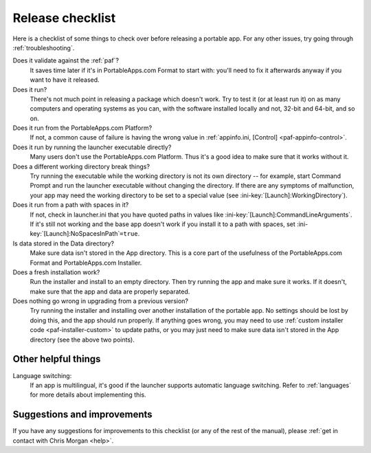 .. index:: Release checklist

.. _release-checklist:

=================
Release checklist
=================

Here is a checklist of some things to check over before releasing a portable
app. For any other issues, try going through :ref:`troubleshooting`.

Does it validate against the :ref:`paf`?
   It saves time later if it's in PortableApps.com Format to start with: you'll
   need to fix it afterwards anyway if you want to have it released.

Does it run?
   There's not much point in releasing a package which doesn't work. Try to test
   it (or at least run it) on as many computers and operating systems as you
   can, with the software installed locally and not, 32-bit and 64-bit, and so
   on.

Does it run from the PortableApps.com Platform?
   If not, a common cause of failure is having the wrong value in
   :ref:`appinfo.ini, [Control] <paf-appinfo-control>`.

Does it run by running the launcher executable directly?
   Many users don't use the PortableApps.com Platform. Thus it's a good idea to
   make sure that it works without it.

Does a different working directory break things?
   Try running the executable while the working directory is not its own
   directory -- for example, start Command Prompt and run the launcher
   executable without changing the directory. If there are any symptoms of
   malfunction, your app may need the working directory to be set to a special
   value (see :ini-key:`[Launch]:WorkingDirectory`).

Does it run from a path with spaces in it?
   If not, check in launcher.ini that you have quoted paths in values like
   :ini-key:`[Launch]:CommandLineArguments`.  If it's still not working and the
   base app doesn't work if you install it to a path with spaces, set
   :ini-key:`[Launch]:NoSpacesInPath`\ ``=true``.

Is data stored in the Data directory?
   Make sure data isn't stored in the App directory. This is a core part of the
   usefulness of the PortableApps.com Format and PortableApps.com Installer.

Does a fresh installation work?
   Run the installer and install to an empty directory. Then try running the app
   and make sure it works. If it doesn't, make sure that the app and data are
   properly separated.
  
Does nothing go wrong in upgrading from a previous version?
   Try running the installer and installing over another installation of the
   portable app. No settings should be lost by doing this, and the app should
   run properly. If anything goes wrong, you may need to use :ref:`custom
   installer code <paf-installer-custom>` to update paths, or you may just need
   to make sure data isn't stored in the App directory (see the above two
   points).

Other helpful things
====================

Language switching:
   If an app is multilingual, it's good if the launcher supports automatic
   language switching. Refer to :ref:`languages` for more details about
   implementing this.

Suggestions and improvements
============================

If you have any suggestions for improvements to this checklist (or any of the
rest of the manual), please :ref:`get in contact with Chris Morgan <help>`.
